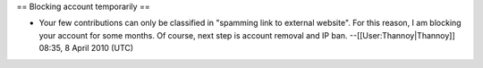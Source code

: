 == Blocking account temporarily ==

-  Your few contributions can only be classified in "spamming link to
   external website". For this reason, I am blocking your account for
   some months. Of course, next step is account removal and IP ban.
   --[[User:Thannoy|Thannoy]] 08:35, 8 April 2010 (UTC)
